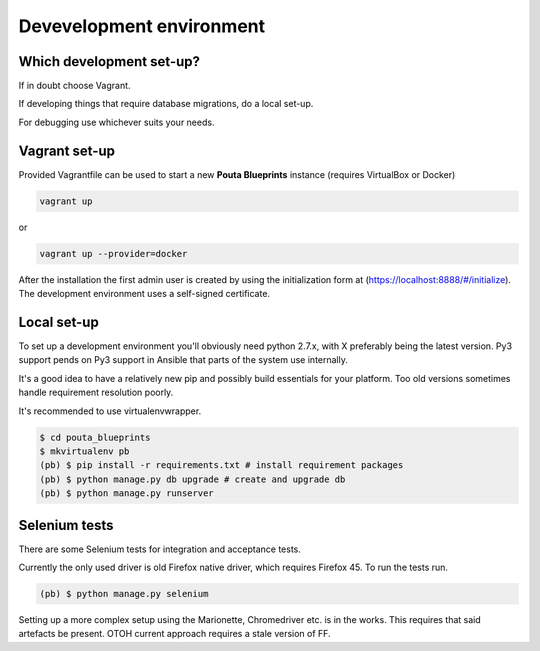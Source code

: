 Devevelopment environment
*************************

Which development set-up?
=========================

If in doubt choose Vagrant.

If developing things that require database migrations, do a local set-up.

For debugging use whichever suits your needs.

Vagrant set-up
==============
 
Provided Vagrantfile can be used to start a new **Pouta Blueprints** instance 
(requires VirtualBox or Docker)

.. code-block:: sh

        vagrant up

or

.. code-block:: sh

        vagrant up --provider=docker

After the installation the first admin user is created by using the
initialization form at (https://localhost:8888/#/initialize). The development
environment uses a self-signed certificate.

Local set-up
============

To set up a development environment you'll obviously need python 2.7.x, with X
preferably being the latest version. Py3 support pends on Py3 support in
Ansible that parts of the system use internally.

It's a good idea to have a relatively new pip and possibly build essentials
for your platform. Too old versions sometimes handle requirement resolution
poorly.

It's recommended to use virtualenvwrapper.

.. code-block:: sh

         $ cd pouta_blueprints
         $ mkvirtualenv pb
         (pb) $ pip install -r requirements.txt # install requirement packages
         (pb) $ python manage.py db upgrade # create and upgrade db
         (pb) $ python manage.py runserver

Selenium tests
==============

There are some Selenium tests for integration and acceptance tests.

Currently the only used driver is old Firefox native driver, which requires
Firefox 45. To run the tests run.

.. code-block:: sh

        (pb) $ python manage.py selenium

Setting up a more complex setup using the Marionette, Chromedriver etc. is in
the works. This requires that said artefacts be present. OTOH current approach
requires a stale version of FF.
